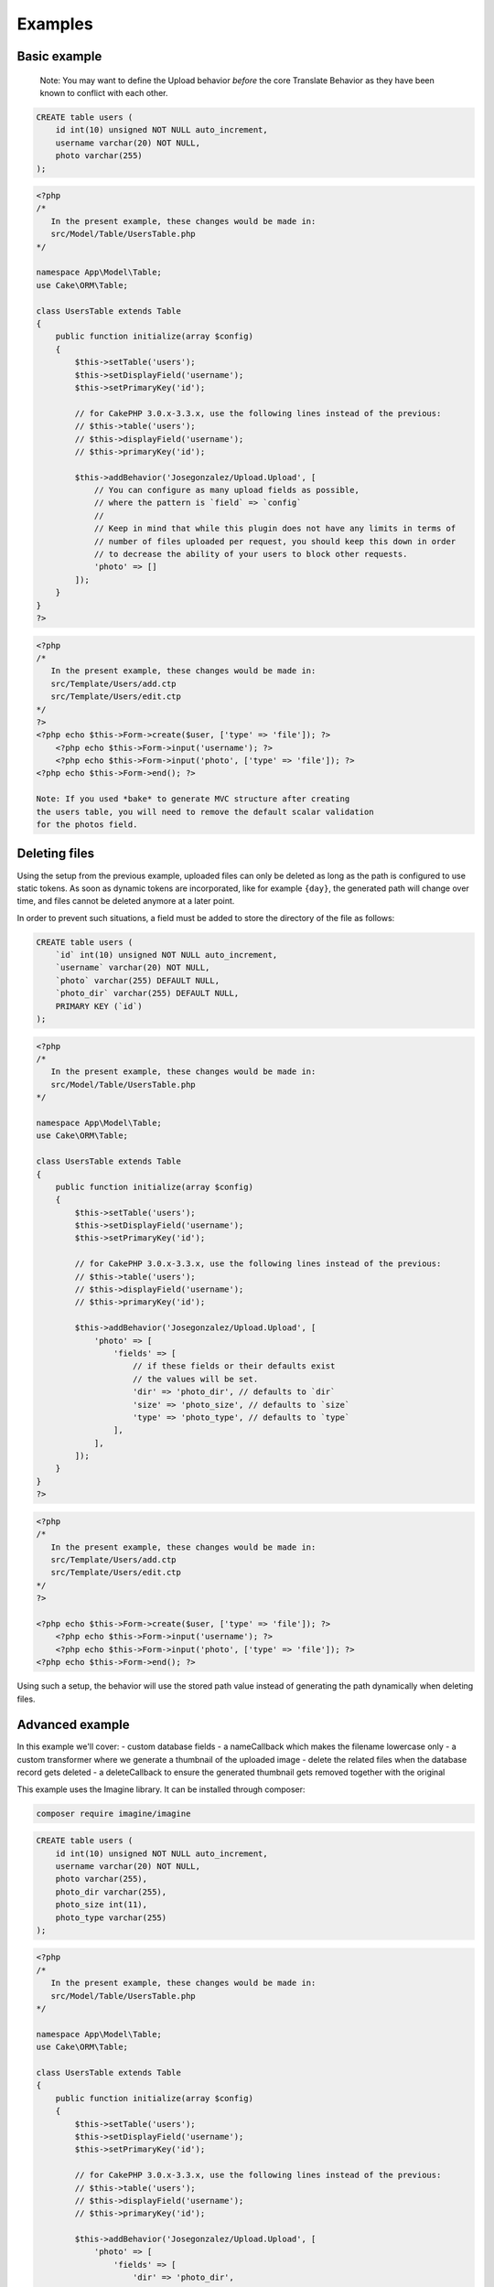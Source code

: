 Examples
========

Basic example
-------------

    Note: You may want to define the Upload behavior *before* the core
    Translate Behavior as they have been known to conflict with each
    other.

.. code:: sql

    CREATE table users (
        id int(10) unsigned NOT NULL auto_increment,
        username varchar(20) NOT NULL,
        photo varchar(255)
    );

.. code:: php

    <?php
    /*
       In the present example, these changes would be made in:
       src/Model/Table/UsersTable.php
    */

    namespace App\Model\Table;
    use Cake\ORM\Table;

    class UsersTable extends Table
    {
        public function initialize(array $config)
        {
            $this->setTable('users');
            $this->setDisplayField('username');
            $this->setPrimaryKey('id');

            // for CakePHP 3.0.x-3.3.x, use the following lines instead of the previous:
            // $this->table('users');
            // $this->displayField('username');
            // $this->primaryKey('id');

            $this->addBehavior('Josegonzalez/Upload.Upload', [
                // You can configure as many upload fields as possible,
                // where the pattern is `field` => `config`
                //
                // Keep in mind that while this plugin does not have any limits in terms of
                // number of files uploaded per request, you should keep this down in order
                // to decrease the ability of your users to block other requests.
                'photo' => []
            ]);
        }
    }
    ?>

.. code:: php

    <?php
    /*
       In the present example, these changes would be made in:
       src/Template/Users/add.ctp
       src/Template/Users/edit.ctp
    */
    ?>
    <?php echo $this->Form->create($user, ['type' => 'file']); ?>
        <?php echo $this->Form->input('username'); ?>
        <?php echo $this->Form->input('photo', ['type' => 'file']); ?>
    <?php echo $this->Form->end(); ?>
    
    Note: If you used *bake* to generate MVC structure after creating 
    the users table, you will need to remove the default scalar validation
    for the photos field. 
    
.. code:: php
    public function validationDefault(Validator $validator)
    {
        $validator
            ->integer('id')
            ->allowEmpty('id', 'create');

        $validator
            ->scalar('username')
            ->allowEmpty('username');

        $validator
            // remove ->scalar('photo')
            ->allowEmpty('photo');

        return $validator;
    }
    ?>

Deleting files
--------------

Using the setup from the previous example, uploaded files can only be deleted as long as the path is configured to use
static tokens. As soon as dynamic tokens are incorporated, like for example ``{day}``, the generated path will change
over time, and files cannot be deleted anymore at a later point.

In order to prevent such situations, a field must be added to store the directory of the file as follows:

.. code:: sql

    CREATE table users (
        `id` int(10) unsigned NOT NULL auto_increment,
        `username` varchar(20) NOT NULL,
        `photo` varchar(255) DEFAULT NULL,
        `photo_dir` varchar(255) DEFAULT NULL,
        PRIMARY KEY (`id`)
    );

.. code:: php

    <?php
    /*
       In the present example, these changes would be made in:
       src/Model/Table/UsersTable.php
    */

    namespace App\Model\Table;
    use Cake\ORM\Table;

    class UsersTable extends Table
    {
        public function initialize(array $config)
        {
            $this->setTable('users');
            $this->setDisplayField('username');
            $this->setPrimaryKey('id');

            // for CakePHP 3.0.x-3.3.x, use the following lines instead of the previous:
            // $this->table('users');
            // $this->displayField('username');
            // $this->primaryKey('id');

            $this->addBehavior('Josegonzalez/Upload.Upload', [
                'photo' => [
                    'fields' => [
                        // if these fields or their defaults exist
                        // the values will be set.
                        'dir' => 'photo_dir', // defaults to `dir`
                        'size' => 'photo_size', // defaults to `size`
                        'type' => 'photo_type', // defaults to `type`
                    ],
                ],
            ]);
        }
    }
    ?>

.. code:: php

    <?php
    /*
       In the present example, these changes would be made in:
       src/Template/Users/add.ctp
       src/Template/Users/edit.ctp
    */
    ?>

    <?php echo $this->Form->create($user, ['type' => 'file']); ?>
        <?php echo $this->Form->input('username'); ?>
        <?php echo $this->Form->input('photo', ['type' => 'file']); ?>
    <?php echo $this->Form->end(); ?>

Using such a setup, the behavior will use the stored path value instead of generating the path dynamically when deleting
files.

Advanced example
----------------

In this example we'll cover:
- custom database fields
- a nameCallback which makes the filename lowercase only
- a custom transformer where we generate a thumbnail of the uploaded image
- delete the related files when the database record gets deleted
- a deleteCallback to ensure the generated thumbnail gets removed together with the original

This example uses the Imagine library. It can be installed through composer:

.. code::

    composer require imagine/imagine

.. code:: sql

    CREATE table users (
        id int(10) unsigned NOT NULL auto_increment,
        username varchar(20) NOT NULL,
        photo varchar(255),
        photo_dir varchar(255),
        photo_size int(11),
        photo_type varchar(255)
    );

.. code:: php

    <?php
    /*
       In the present example, these changes would be made in:
       src/Model/Table/UsersTable.php
    */

    namespace App\Model\Table;
    use Cake\ORM\Table;

    class UsersTable extends Table
    {
        public function initialize(array $config)
        {
            $this->setTable('users');
            $this->setDisplayField('username');
            $this->setPrimaryKey('id');

            // for CakePHP 3.0.x-3.3.x, use the following lines instead of the previous:
            // $this->table('users');
            // $this->displayField('username');
            // $this->primaryKey('id');

            $this->addBehavior('Josegonzalez/Upload.Upload', [
                'photo' => [
                    'fields' => [
                        'dir' => 'photo_dir',
                        'size' => 'photo_size',
                        'type' => 'photo_type'
                    ],
                    'nameCallback' => function ($data, $settings) {
                        return strtolower($data['name']);
                    },
                    'transformer' =>  function ($table, $entity, $data, $field, $settings) {
                        $extension = pathinfo($data['name'], PATHINFO_EXTENSION);

                        // Store the thumbnail in a temporary file
                        $tmp = tempnam(sys_get_temp_dir(), 'upload') . '.' . $extension;

                        // Use the Imagine library to DO THE THING
                        $size = new \Imagine\Image\Box(40, 40);
                        $mode = \Imagine\Image\ImageInterface::THUMBNAIL_INSET;
                        $imagine = new \Imagine\Gd\Imagine();

                        // Save that modified file to our temp file
                        $imagine->open($data['tmp_name'])
                            ->thumbnail($size, $mode)
                            ->save($tmp);

                        // Now return the original *and* the thumbnail
                        return [
                            $data['tmp_name'] => $data['name'],
                            $tmp => 'thumbnail-' . $data['name'],
                        ];
                    },
                    'deleteCallback' => function ($path, $entity, $field, $settings) {
                        // When deleting the entity, both the original and the thumbnail will be removed
                        // when keepFilesOnDelete is set to false
                        return [
                            $path . $entity->{$field},
                            $path . 'thumbnail-' . $entity->{$field}
                        ];
                    },
                    'keepFilesOnDelete' => false
                ]
            ]);
        }
    }
    ?>

.. code:: php

    <?php
    /*
       In the present example, these changes would be made in:
       src/Template/Users/add.ctp
       src/Template/Users/edit.ctp
    */
    ?>
    <?php echo $this->Form->create($user, ['type' => 'file']); ?>
        <?php echo $this->Form->input('username'); ?>
        <?php echo $this->Form->input('photo', ['type' => 'file']); ?>
    <?php echo $this->Form->end(); ?>

Displaying links to files in your view
--------------------------------------

Once your files have been uploaded you can link to them using the ``HtmlHelper`` by specifying the path and using the file information from the database.

This example uses the `default behaviour configuration <configuration.html>`__ using the model ``Example``.

.. code:: php

    <?php
    /*
       In the present example, variations on these changes would be made in:
       src/Template/Users/view.ctp
       src/Template/Users/index.ctp
    */

    // assuming an entity that has the following
    // data that was set from your controller to your view
    $entity = new Entity([
        'photo' => 'imageFile.jpg',
        'photo_dir' => '7'
    ]);
    $this->set('entity', $entity);

    // You could use the following to create a link to
    // the image (with default settings in place of course)
    echo $this->Html->link('../files/example/image/' . $entity->photo_dir . '/' . $entity->photo);
    ?>

For Windows systems you'll have to build a workaround as Windows systems use backslashes as directory separator which isn't useable in URLs.

.. code:: php

    <?php
    /*
       In the present example, variations on these changes would be made in:
       src/Template/Users/view.ctp
       src/Template/Users/index.ctp
    */

    // assuming an entity that has the following
    // data that was set from your controller to your view
    $entity = new Entity([
        'photo' => 'imageFile.jpg',
        'photo_dir' => '7'
    ]);
    $this->set('entity', $entity);

    // You could use the following to create a link to
    // the image (with default settings in place of course)
    echo $this->Html->link('../files/example/image/' . str_replace('\', '/', $entity->photo_dir) . '/' . $entity->photo);
    ?>

You can optionally create a custom helper to handle url generation, or contain that within your entity. As it is impossible to detect what the actual url for a file should be, such functionality will *never* be made available via this plugin.
